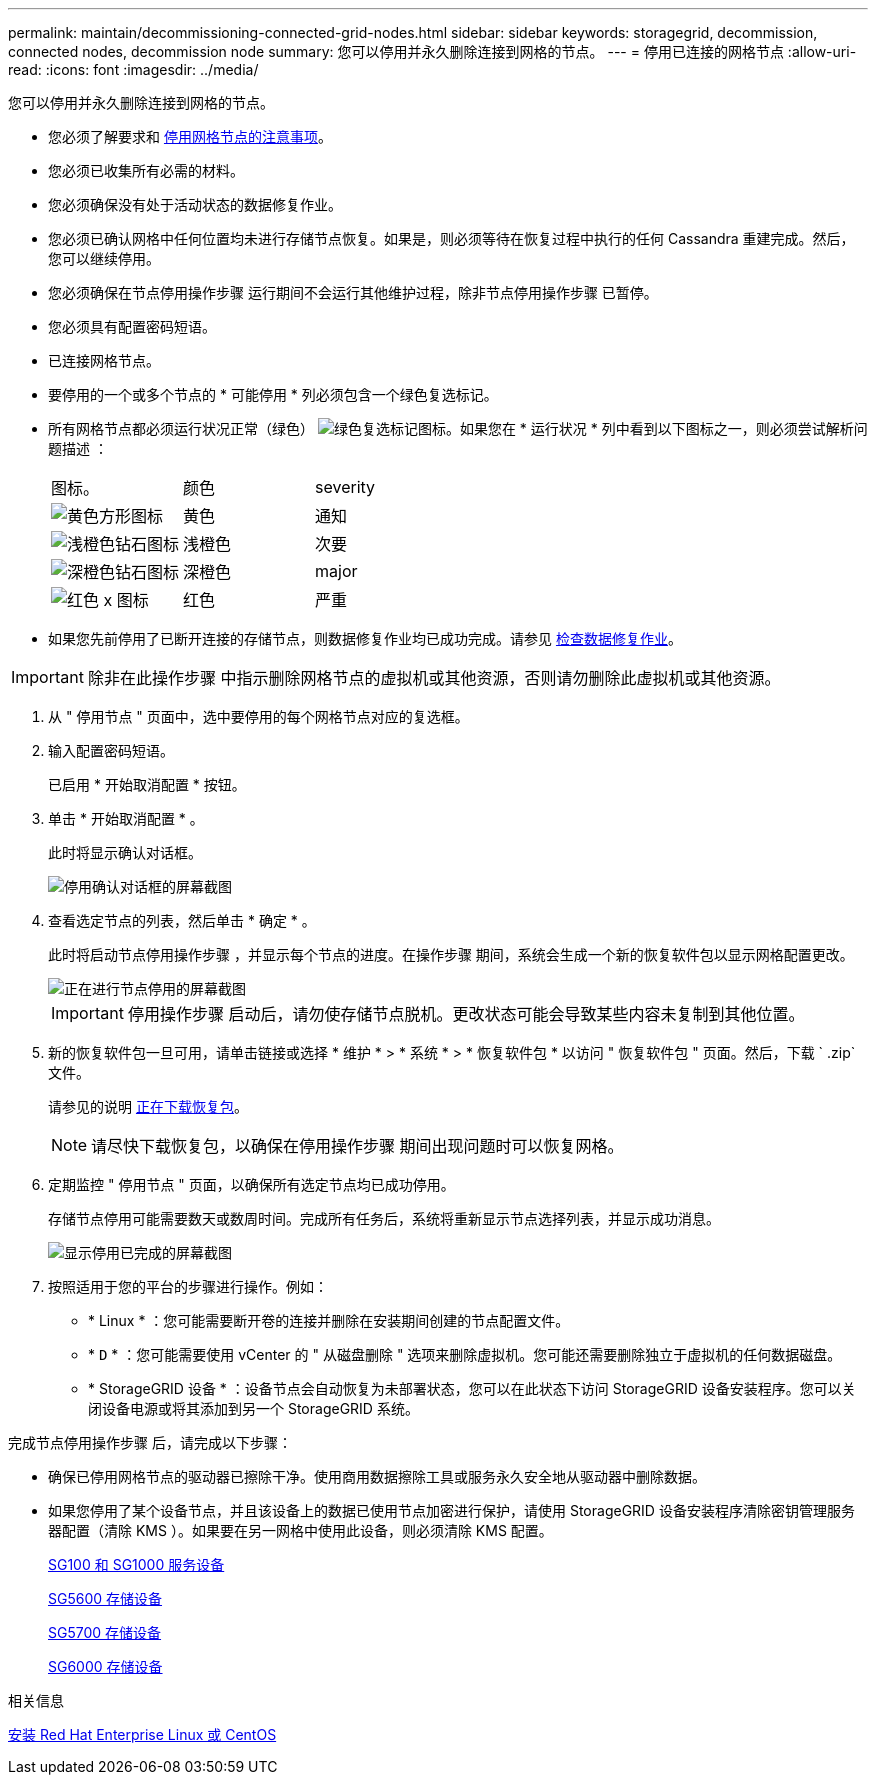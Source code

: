 ---
permalink: maintain/decommissioning-connected-grid-nodes.html 
sidebar: sidebar 
keywords: storagegrid, decommission, connected nodes, decommission node 
summary: 您可以停用并永久删除连接到网格的节点。 
---
= 停用已连接的网格节点
:allow-uri-read: 
:icons: font
:imagesdir: ../media/


[role="lead"]
您可以停用并永久删除连接到网格的节点。

* 您必须了解要求和 xref:considerations-for-decommissioning-grid-nodes.adoc[停用网格节点的注意事项]。
* 您必须已收集所有必需的材料。
* 您必须确保没有处于活动状态的数据修复作业。
* 您必须已确认网格中任何位置均未进行存储节点恢复。如果是，则必须等待在恢复过程中执行的任何 Cassandra 重建完成。然后，您可以继续停用。
* 您必须确保在节点停用操作步骤 运行期间不会运行其他维护过程，除非节点停用操作步骤 已暂停。
* 您必须具有配置密码短语。
* 已连接网格节点。
* 要停用的一个或多个节点的 * 可能停用 * 列必须包含一个绿色复选标记。
* 所有网格节点都必须运行状况正常（绿色） image:../media/icon_alert_green_checkmark.png["绿色复选标记图标"]。如果您在 * 运行状况 * 列中看到以下图标之一，则必须尝试解析问题描述 ：
+
|===


| 图标。 | 颜色 | severity 


 a| 
image:../media/icon_alarm_yellow_notice.gif["黄色方形图标"]
 a| 
黄色
 a| 
通知



 a| 
image:../media/icon_alert_yellow_minor.png["浅橙色钻石图标"]
 a| 
浅橙色
 a| 
次要



 a| 
image:../media/icon_alert_orange_major.png["深橙色钻石图标"]
 a| 
深橙色
 a| 
major



 a| 
image:../media/icon_alert_red_critical.png["红色 x 图标"]
 a| 
红色
 a| 
严重

|===
* 如果您先前停用了已断开连接的存储节点，则数据修复作业均已成功完成。请参见 xref:checking-data-repair-jobs.adoc[检查数据修复作业]。



IMPORTANT: 除非在此操作步骤 中指示删除网格节点的虚拟机或其他资源，否则请勿删除此虚拟机或其他资源。

. 从 " 停用节点 " 页面中，选中要停用的每个网格节点对应的复选框。
. 输入配置密码短语。
+
已启用 * 开始取消配置 * 按钮。

. 单击 * 开始取消配置 * 。
+
此时将显示确认对话框。

+
image::../media/decommission_confirmation.gif[停用确认对话框的屏幕截图]

. 查看选定节点的列表，然后单击 * 确定 * 。
+
此时将启动节点停用操作步骤 ，并显示每个节点的进度。在操作步骤 期间，系统会生成一个新的恢复软件包以显示网格配置更改。

+
image::../media/decommission_nodes_procedure_in_progress.png[正在进行节点停用的屏幕截图]

+

IMPORTANT: 停用操作步骤 启动后，请勿使存储节点脱机。更改状态可能会导致某些内容未复制到其他位置。

. 新的恢复软件包一旦可用，请单击链接或选择 * 维护 * > * 系统 * > * 恢复软件包 * 以访问 " 恢复软件包 " 页面。然后，下载 ` .zip` 文件。
+
请参见的说明 xref:downloading-recovery-package.adoc[正在下载恢复包]。

+

NOTE: 请尽快下载恢复包，以确保在停用操作步骤 期间出现问题时可以恢复网格。

. 定期监控 " 停用节点 " 页面，以确保所有选定节点均已成功停用。
+
存储节点停用可能需要数天或数周时间。完成所有任务后，系统将重新显示节点选择列表，并显示成功消息。

+
image::../media/decommission_nodes_procedure_complete.png[显示停用已完成的屏幕截图]

. 按照适用于您的平台的步骤进行操作。例如：
+
** * Linux * ：您可能需要断开卷的连接并删除在安装期间创建的节点配置文件。
** * `D` * ：您可能需要使用 vCenter 的 " 从磁盘删除 " 选项来删除虚拟机。您可能还需要删除独立于虚拟机的任何数据磁盘。
** * StorageGRID 设备 * ：设备节点会自动恢复为未部署状态，您可以在此状态下访问 StorageGRID 设备安装程序。您可以关闭设备电源或将其添加到另一个 StorageGRID 系统。




完成节点停用操作步骤 后，请完成以下步骤：

* 确保已停用网格节点的驱动器已擦除干净。使用商用数据擦除工具或服务永久安全地从驱动器中删除数据。
* 如果您停用了某个设备节点，并且该设备上的数据已使用节点加密进行保护，请使用 StorageGRID 设备安装程序清除密钥管理服务器配置（清除 KMS ）。如果要在另一网格中使用此设备，则必须清除 KMS 配置。
+
xref:../sg100-1000/index.adoc[SG100 和 SG1000 服务设备]

+
xref:../sg5600/index.adoc[SG5600 存储设备]

+
xref:../sg5700/index.adoc[SG5700 存储设备]

+
xref:../sg6000/index.adoc[SG6000 存储设备]



.相关信息
xref:../rhel/index.adoc[安装 Red Hat Enterprise Linux 或 CentOS]
